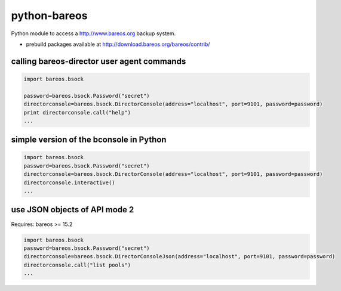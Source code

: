 python-bareos
=============

Python module to access a http://www.bareos.org backup system.

* prebuild packages available at http://download.bareos.org/bareos/contrib/


calling bareos-director user agent commands
-----------------------------------------------

.. code:: python

  import bareos.bsock

  password=bareos.bsock.Password("secret")
  directorconsole=bareos.bsock.DirectorConsole(address="localhost", port=9101, password=password)
  print directorconsole.call("help")
  ...


simple version of the bconsole in Python
--------------------------------------------

.. code:: python

  import bareos.bsock
  password=bareos.bsock.Password("secret")
  directorconsole=bareos.bsock.DirectorConsole(address="localhost", port=9101, password=password)
  directorconsole.interactive()
  ...

use JSON objects of API mode 2
----------------------------------

Requires: bareos >= 15.2

.. code:: python

  import bareos.bsock
  password=bareos.bsock.Password("secret")
  directorconsole=bareos.bsock.DirectorConsoleJson(address="localhost", port=9101, password=password)
  directorconsole.call("list pools")
  ...

